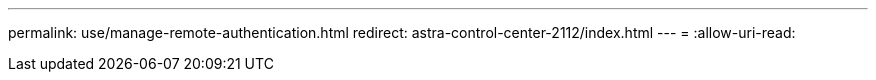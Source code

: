---
permalink: use/manage-remote-authentication.html 
redirect: astra-control-center-2112/index.html 
---
= 
:allow-uri-read: 


